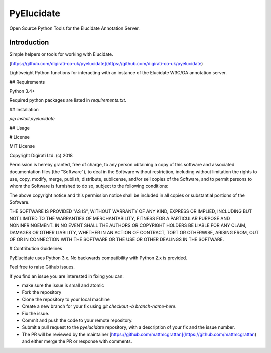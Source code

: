 =============================
PyElucidate
=============================

.. image:: https://badge.fury.io/py/pyelucidate.png
    :target: http://badge.fury.io/py/pyelucidate

.. image:: https://travis-ci.com/digirati-co-uk/pyelucidate.png?branch=master
    :target: https://travis-ci.com/digirati-co-uk/pyelucidate

Open Source Python Tools for the Elucidate Annotation Server.


Introduction
--------

Simple helpers or tools for working with Elucidate.

[https://github.com/digirati-co-uk/pyelucidate](https://github.com/digirati-co-uk/pyelucidate)

Lightweight Python functions for interacting with an instance of the Elucidate W3C/OA annotation server.


## Requirements

Python 3.4+

Required python packages are listed in `requirements.txt`.

## Installation

`pip install pyelucidate`

## Usage


# License

MIT License

Copyright Digirati Ltd. (c) 2018

Permission is hereby granted, free of charge, to any person obtaining a copy
of this software and associated documentation files (the "Software"), to deal
in the Software without restriction, including without limitation the rights
to use, copy, modify, merge, publish, distribute, sublicense, and/or sell
copies of the Software, and to permit persons to whom the Software is
furnished to do so, subject to the following conditions:

The above copyright notice and this permission notice shall be included in all
copies or substantial portions of the Software.

THE SOFTWARE IS PROVIDED "AS IS", WITHOUT WARRANTY OF ANY KIND, EXPRESS OR
IMPLIED, INCLUDING BUT NOT LIMITED TO THE WARRANTIES OF MERCHANTABILITY,
FITNESS FOR A PARTICULAR PURPOSE AND NONINFRINGEMENT. IN NO EVENT SHALL THE
AUTHORS OR COPYRIGHT HOLDERS BE LIABLE FOR ANY CLAIM, DAMAGES OR OTHER
LIABILITY, WHETHER IN AN ACTION OF CONTRACT, TORT OR OTHERWISE, ARISING FROM,
OUT OF OR IN CONNECTION WITH THE SOFTWARE OR THE USE OR OTHER DEALINGS IN THE
SOFTWARE.

# Contribution Guidelines

PyElucidate uses Python 3.x. No backwards compatibility with Python 2.x is provided.

Feel free to raise Github issues.

If you find an issue you are interested in fixing you can:


* make sure the issue is small and atomic
* Fork the repository
* Clone the repository to your local machine
* Create a new branch for your fix using `git checkout -b branch-name-here`.
* Fix the issue.
* Commit and push the code to your remote repository.
* Submit a pull request to the `pyelucidate` repository, with a description of your fix and the issue number.
* The PR will be reviewed by the maintainer [https://github.com/mattmcgrattan](https://github.com/mattmcgrattan) and either merge the PR or response with comments.

